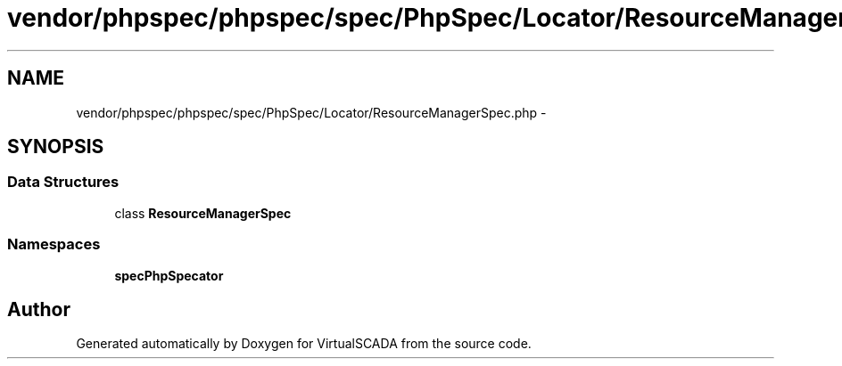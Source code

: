 .TH "vendor/phpspec/phpspec/spec/PhpSpec/Locator/ResourceManagerSpec.php" 3 "Tue Apr 14 2015" "Version 1.0" "VirtualSCADA" \" -*- nroff -*-
.ad l
.nh
.SH NAME
vendor/phpspec/phpspec/spec/PhpSpec/Locator/ResourceManagerSpec.php \- 
.SH SYNOPSIS
.br
.PP
.SS "Data Structures"

.in +1c
.ti -1c
.RI "class \fBResourceManagerSpec\fP"
.br
.in -1c
.SS "Namespaces"

.in +1c
.ti -1c
.RI " \fBspec\\PhpSpec\\Locator\fP"
.br
.in -1c
.SH "Author"
.PP 
Generated automatically by Doxygen for VirtualSCADA from the source code\&.
